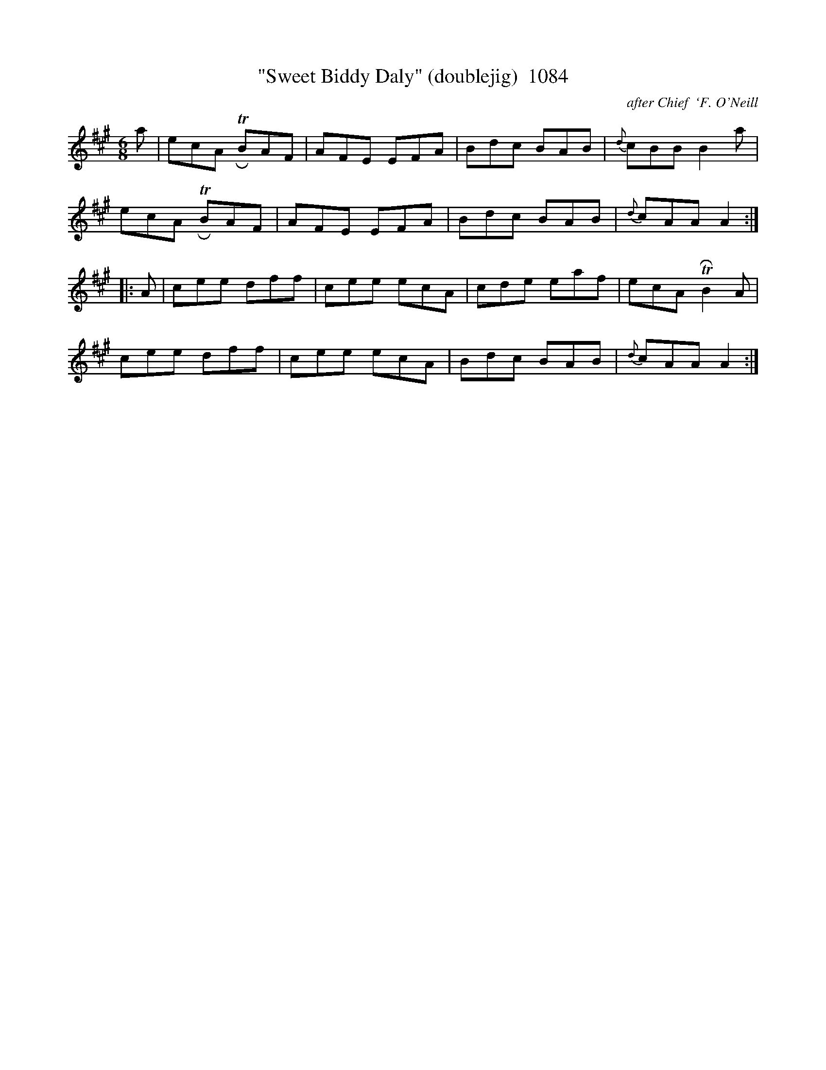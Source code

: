 X:1084
T:"Sweet Biddy Daly" (doublejig)  1084
C:after Chief  `F. O'Neill
B:O'Neill's Music Of Ireland (The 1850) Lyon & Healy, Chicago, 1903 edition
Z:FROM O'NEILL'S TO NOTEWORTHY, FROM NOTEWORTHY TO ABC, MIDI AND .TXT BY VINCE
BRENNAN July 2003 (HTTP://WWW.SOSYOURMOM.COM)
I:abc2nwc
M:6/8
L:1/8
K:A
a|ecA TRBAF|AFE EFA|Bdc BAB|{d}cBB B2a|
ecA TRBAF|AFE EFA|Bdc BAB|{d}cAA A2:|
|:A|cee dff|cee ecA|cde eaf|ecA TRB2A|
cee dff|cee ecA|Bdc BAB|{d}cAA A2:|



